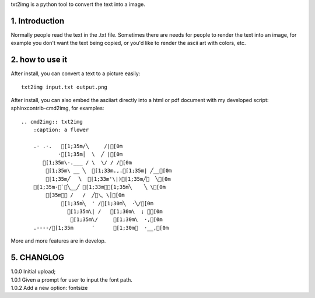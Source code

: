 .. meta::
   :description: gnuplot plotting backend for python.
   :keywords: gnuplot, py-gnuplot, pandas, python, plot

txt2img is a python tool to convert the text into a image.

1. Introduction
================

Normally people read the text in the .txt file. Sometimes there are needs for
people to render the text into an image, for example you don't want the text
being copied, or you'd like to render the ascii art with colors, etc.

2. how to use it
================

After install, you can convert a text to a picture easily::

    txt2img input.txt output.png

After install, you can also embed the asciiart directly into a html or pdf
document with my developed script: sphinxcontrib-cmd2img, for examples::

    .. cmd2img:: txt2img
        :caption: a flower

        .· .·.   [1;35m/╲     /|[0m
                ·[1;35m│  \  ╱ |[0m
           [1;35m\-.___ / \  \/ / /[0m
            [1;35m\ __ ╲  [1;33m.,.[1;35m| ╱__[0m
            [1;35m╱  乁  [1;33m'\|)[1;35m╱￣  ╲[0m
        [1;35m-＜`︶╲__╱ [1;33m︶[1;35m╲    ╲ \[0m
            [35m￣￣ /   /  ╱﹀乀 \│[0m
                 [1;35m╲  ' /[1;30m╲  ·╲/[0m
                   [1;35m\| /   [1;30m\  ; ｀[0m
                    [1;35m\/     [1;30m\  ·,[0m
        .----/[1;35m      ′      [1;30m︳  ·__,[0m

More and more features are in develop.

5. CHANGLOG
=============

| 1.0.0 Initial upload;
| 1.0.1 Given a prompt for user to input the font path.
| 1.0.2 Add a new option: fontsize

